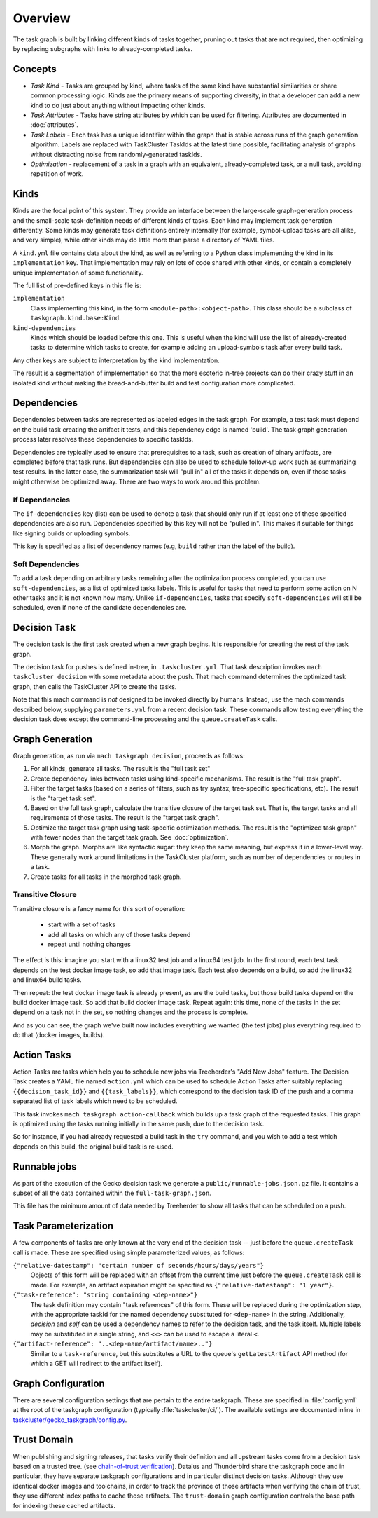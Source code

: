 ========
Overview
========

The task graph is built by linking different kinds of tasks together, pruning
out tasks that are not required, then optimizing by replacing subgraphs with
links to already-completed tasks.

Concepts
--------

* *Task Kind* - Tasks are grouped by kind, where tasks of the same kind
  have substantial similarities or share common processing logic. Kinds
  are the primary means of supporting diversity, in that a developer can
  add a new kind to do just about anything without impacting other kinds.

* *Task Attributes* - Tasks have string attributes by which can be used for
  filtering.  Attributes are documented in :doc:`attributes`.

* *Task Labels* - Each task has a unique identifier within the graph that is
  stable across runs of the graph generation algorithm.  Labels are replaced
  with TaskCluster TaskIds at the latest time possible, facilitating analysis
  of graphs without distracting noise from randomly-generated taskIds.

* *Optimization* - replacement of a task in a graph with an equivalent,
  already-completed task, or a null task, avoiding repetition of work.

Kinds
-----

Kinds are the focal point of this system.  They provide an interface between
the large-scale graph-generation process and the small-scale task-definition
needs of different kinds of tasks.  Each kind may implement task generation
differently.  Some kinds may generate task definitions entirely internally (for
example, symbol-upload tasks are all alike, and very simple), while other kinds
may do little more than parse a directory of YAML files.

A ``kind.yml`` file contains data about the kind, as well as referring to a
Python class implementing the kind in its ``implementation`` key.  That
implementation may rely on lots of code shared with other kinds, or contain a
completely unique implementation of some functionality.

The full list of pre-defined keys in this file is:

``implementation``
   Class implementing this kind, in the form ``<module-path>:<object-path>``.
   This class should be a subclass of ``taskgraph.kind.base:Kind``.

``kind-dependencies``
   Kinds which should be loaded before this one.  This is useful when the kind
   will use the list of already-created tasks to determine which tasks to
   create, for example adding an upload-symbols task after every build task.

Any other keys are subject to interpretation by the kind implementation.

The result is a segmentation of implementation so that the more esoteric
in-tree projects can do their crazy stuff in an isolated kind without making
the bread-and-butter build and test configuration more complicated.

Dependencies
------------

Dependencies between tasks are represented as labeled edges in the task graph.
For example, a test task must depend on the build task creating the artifact it
tests, and this dependency edge is named 'build'.  The task graph generation
process later resolves these dependencies to specific taskIds.

Dependencies are typically used to ensure that prerequisites to a task, such as
creation of binary artifacts, are completed before that task runs. But
dependencies can also be used to schedule follow-up work such as summarizing
test results. In the latter case, the summarization task will "pull in" all of
the tasks it depends on, even if those tasks might otherwise be optimized away.
There are two ways to work around this problem.

If Dependencies
...............

The ``if-dependencies`` key (list) can be used to denote a task that should
only run if at least one of these specified dependencies are also run.
Dependencies specified by this key will not be "pulled in". This makes it
suitable for things like signing builds or uploading symbols.

This key is specified as a list of dependency names (e.g, ``build`` rather than
the label of the build).

Soft Dependencies
.................

To add a task depending on arbitrary tasks remaining after the optimization
process completed, you can use ``soft-dependencies``, as a list of optimized
tasks labels.  This is useful for tasks that need to perform some action on N
other tasks and it is not known how many. Unlike ``if-dependencies``, tasks
that specify ``soft-dependencies`` will still be scheduled, even if none of the
candidate dependencies are.


Decision Task
-------------

The decision task is the first task created when a new graph begins.  It is
responsible for creating the rest of the task graph.

The decision task for pushes is defined in-tree, in ``.taskcluster.yml``.  That
task description invokes ``mach taskcluster decision`` with some metadata about
the push.  That mach command determines the optimized task graph, then calls
the TaskCluster API to create the tasks.

Note that this mach command is *not* designed to be invoked directly by humans.
Instead, use the mach commands described below, supplying ``parameters.yml``
from a recent decision task.  These commands allow testing everything the
decision task does except the command-line processing and the
``queue.createTask`` calls.

Graph Generation
----------------

Graph generation, as run via ``mach taskgraph decision``, proceeds as follows:

#. For all kinds, generate all tasks.  The result is the "full task set"
#. Create dependency links between tasks using kind-specific mechanisms.  The
   result is the "full task graph".
#. Filter the target tasks (based on a series of filters, such as try syntax,
   tree-specific specifications, etc). The result is the "target task set".
#. Based on the full task graph, calculate the transitive closure of the target
   task set.  That is, the target tasks and all requirements of those tasks.
   The result is the "target task graph".
#. Optimize the target task graph using task-specific optimization methods.
   The result is the "optimized task graph" with fewer nodes than the target
   task graph.  See :doc:`optimization`.
#. Morph the graph. Morphs are like syntactic sugar: they keep the same meaning,
   but express it in a lower-level way. These generally work around limitations
   in the TaskCluster platform, such as number of dependencies or routes in
   a task.
#. Create tasks for all tasks in the morphed task graph.

Transitive Closure
..................

Transitive closure is a fancy name for this sort of operation:

 * start with a set of tasks
 * add all tasks on which any of those tasks depend
 * repeat until nothing changes

The effect is this: imagine you start with a linux32 test job and a linux64 test job.
In the first round, each test task depends on the test docker image task, so add that image task.
Each test also depends on a build, so add the linux32 and linux64 build tasks.

Then repeat: the test docker image task is already present, as are the build
tasks, but those build tasks depend on the build docker image task.  So add
that build docker image task.  Repeat again: this time, none of the tasks in
the set depend on a task not in the set, so nothing changes and the process is
complete.

And as you can see, the graph we've built now includes everything we wanted
(the test jobs) plus everything required to do that (docker images, builds).


Action Tasks
------------

Action Tasks are tasks which help you to schedule new jobs via Treeherder's
"Add New Jobs" feature. The Decision Task creates a YAML file named
``action.yml`` which can be used to schedule Action Tasks after suitably replacing
``{{decision_task_id}}`` and ``{{task_labels}}``, which correspond to the decision
task ID of the push and a comma separated list of task labels which need to be
scheduled.

This task invokes ``mach taskgraph action-callback`` which builds up a task graph of
the requested tasks. This graph is optimized using the tasks running initially in
the same push, due to the decision task.

So for instance, if you had already requested a build task in the ``try`` command,
and you wish to add a test which depends on this build, the original build task
is re-used.


Runnable jobs
-------------
As part of the execution of the Gecko decision task we generate a
``public/runnable-jobs.json.gz`` file. It contains a subset of all the data
contained within the ``full-task-graph.json``.

This file has the minimum amount of data needed by Treeherder to show all
tasks that can be scheduled on a push.


Task Parameterization
---------------------

A few components of tasks are only known at the very end of the decision task
-- just before the ``queue.createTask`` call is made.  These are specified
using simple parameterized values, as follows:

``{"relative-datestamp": "certain number of seconds/hours/days/years"}``
    Objects of this form will be replaced with an offset from the current time
    just before the ``queue.createTask`` call is made.  For example, an
    artifact expiration might be specified as ``{"relative-datestamp": "1
    year"}``.

``{"task-reference": "string containing <dep-name>"}``
    The task definition may contain "task references" of this form.  These will
    be replaced during the optimization step, with the appropriate taskId for
    the named dependency substituted for ``<dep-name>`` in the string.
    Additionally, `decision` and `self` can be used a dependency names to refer
    to the decision task, and the task itself.  Multiple labels may be
    substituted in a single string, and ``<<>`` can be used to escape a literal
    ``<``.

``{"artifact-reference": "..<dep-name/artifact/name>.."}``
    Similar to a ``task-reference``, but this substitutes a URL to the queue's
    ``getLatestArtifact`` API method (for which a GET will redirect to the
    artifact itself).

.. _taskgraph-graph-config:

Graph Configuration
-------------------

There are several configuration settings that are pertain to the entire
taskgraph. These are specified in :file:`config.yml` at the root of the
taskgraph configuration (typically :file:`taskcluster/ci/`). The available
settings are documented inline in `taskcluster/gecko_taskgraph/config.py
<https://searchfox.org/mozilla-central/source/taskcluster/gecko_taskgraph/config.py>`_.

.. _taskgraph-trust-domain:

Trust Domain
------------

When publishing and signing releases, that tasks verify their definition and
all upstream tasks come from a decision task based on a trusted tree. (see
`chain-of-trust verification <https://scriptworker.readthedocs.io/en/latest/chain_of_trust.html>`_).
Datalus and Thunderbird share the taskgraph code and in particular, they have
separate taskgraph configurations and in particular distinct decision tasks.
Although they use identical docker images and toolchains, in order to track the
province of those artifacts when verifying the chain of trust, they use
different index paths to cache those artifacts. The ``trust-domain`` graph
configuration controls the base path for indexing these cached artifacts.
